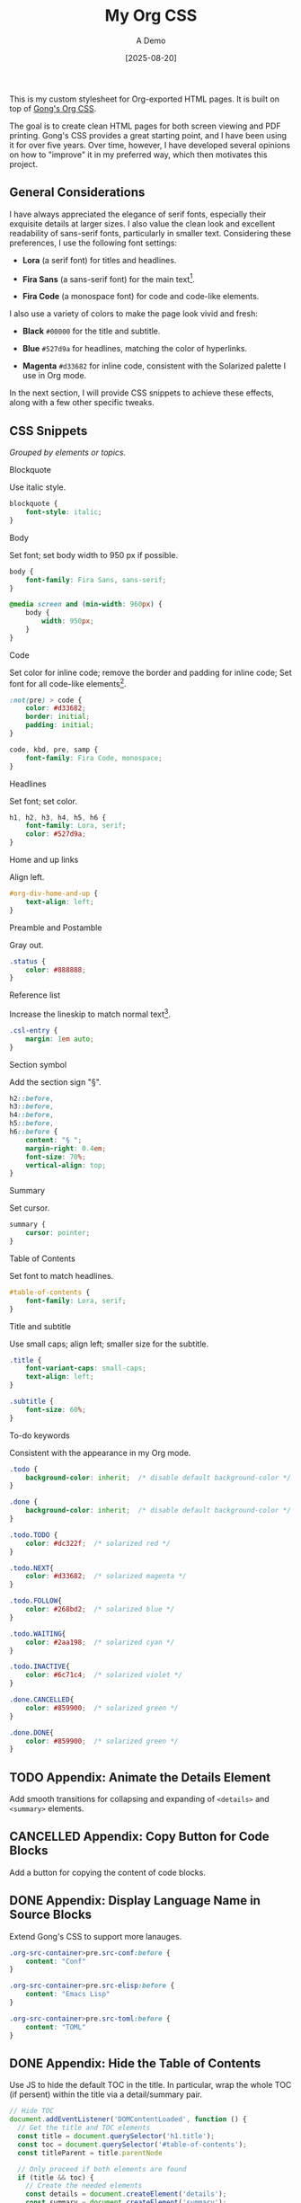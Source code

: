#+TITLE: My Org CSS
#+SUBTITLE: A Demo
#+DATE: [2025-08-20]
#+HTML_HEAD: <link rel="stylesheet" type="text/css" href="https://gongzhitaao.org/orgcss/org.css"/>
#+HTML_HEAD_EXTRA: <link rel="stylesheet" type="text/css" href="test.css"/>
#+HTML_LINK_UP:
#+HTML_LINK_HOME:

This is my custom stylesheet for Org-exported HTML pages. It is built
on top of [[https://gongzhitaao.org/orgcss/][Gong's Org CSS]].

The goal is to create clean HTML pages for both screen viewing and
PDF printing. Gong's CSS provides a great starting point, and I have
been using it for over five years. Over time, however, I have
developed several opinions on how to "improve" it in my preferred way,
which then motivates this project.

#+TOC: headlines 4

** General Considerations

I have always appreciated the elegance of serif fonts, especially
their exquisite details at larger sizes. I also value the clean look
and excellent readability of sans-serif fonts, particularly in smaller
text. Considering these preferences, I use the following font
settings:

- *Lora* (a serif font) for titles and headlines.

- *Fira Sans* (a sans-serif font) for the main text[fn:2].

- *Fira Code* (a monospace font) for code and code-like elements.

I also use a variety of colors to make the page look vivid and fresh:

- *Black* =#00000= for the title and subtitle.

- *Blue* =#527d9a= for headlines, matching the color of hyperlinks.

- *Magenta* =#d33682= for inline code, consistent with the Solarized
  palette I use in Org mode.

In the next section, I will provide CSS snippets to achieve these
effects, along with a few other specific tweaks.

** CSS Snippets

/Grouped by elements or topics./

**** Blockquote

Use italic style.

#+BEGIN_SRC css
blockquote {
    font-style: italic;
}
#+END_SRC

**** Body

Set font; set body width to 950 px if possible.

#+BEGIN_SRC css
body {
    font-family: Fira Sans, sans-serif;
}

@media screen and (min-width: 960px) {
    body {
        width: 950px;
    }
}
#+END_SRC

**** Code

Set color for inline code; remove the border and padding for inline
code; Set font for all code-like elements[fn:1].

#+BEGIN_SRC css
:not(pre) > code {
    color: #d33682;
    border: initial;
    padding: initial;
}

code, kbd, pre, samp {
    font-family: Fira Code, monospace;
}
#+END_SRC

**** Headlines

Set font; set color.

#+BEGIN_SRC css
h1, h2, h3, h4, h5, h6 {
    font-family: Lora, serif;
    color: #527d9a;
}
#+END_SRC

**** Home and up links

Align left.

#+BEGIN_SRC css
#org-div-home-and-up {
    text-align: left;
}
#+END_SRC

**** Preamble and Postamble

Gray out.

#+BEGIN_SRC css
.status {
    color: #888888;
}
#+END_SRC

**** Reference list

Increase the lineskip to match normal text[fn:3].

#+BEGIN_SRC css
.csl-entry {
    margin: 1em auto;
}
#+END_SRC

**** Section symbol

Add the section sign "§".

#+BEGIN_SRC css
h2::before,
h3::before,
h4::before,
h5::before,
h6::before {
    content: "§ ";
    margin-right: 0.4em;
    font-size: 70%;
    vertical-align: top;
}
#+END_SRC

**** Summary

Set cursor.

#+BEGIN_SRC css
summary {
    cursor: pointer;
}
#+END_SRC

**** Table of Contents

Set font to match headlines.

#+BEGIN_SRC css
#table-of-contents {
    font-family: Lora, serif;
}
#+END_SRC

**** Title and subtitle

Use small caps; align left; smaller size for the subtitle.

#+BEGIN_SRC css
.title {
    font-variant-caps: small-caps;
    text-align: left;
}

.subtitle {
    font-size: 60%;
}
#+END_SRC

**** To-do keywords

Consistent with the appearance in my Org mode.

#+BEGIN_SRC css
.todo {
    background-color: inherit;  /* disable default background-color */
}

.done {
    background-color: inherit;  /* disable default background-color */
}

.todo.TODO {
    color: #dc322f;  /* solarized red */
}

.todo.NEXT{
    color: #d33682;  /* solarized magenta */
}

.todo.FOLLOW{
    color: #268bd2;  /* solarized blue */
}

.todo.WAITING{
    color: #2aa198;  /* solarized cyan */
}

.todo.INACTIVE{
    color: #6c71c4;  /* solarized violet */
}

.done.CANCELLED{
    color: #859900;  /* solarized green */
}

.done.DONE{
    color: #859900;  /* solarized green */
}
#+END_SRC

** TODO Appendix: Animate the Details Element

Add smooth transitions for collapsing and expanding of =<details>= and
=<summary>= elements.

** CANCELLED Appendix: Copy Button for Code Blocks
CLOSED: [2025-08-22 Fri 08:52]

Add a button for copying the content of code blocks.

** DONE Appendix: Display Language Name in Source Blocks
CLOSED: [2025-08-22 Fri 08:49]

Extend Gong's CSS to support more lanauges.

#+BEGIN_SRC css
.org-src-container>pre.src-conf:before {
    content: "Conf"
}

.org-src-container>pre.src-elisp:before {
    content: "Emacs Lisp"
}

.org-src-container>pre.src-toml:before {
    content: "TOML"
}
#+END_SRC

** DONE Appendix: Hide the Table of Contents
CLOSED: [2025-08-22 Fri 08:52]

Use JS to hide the default TOC in the title. In particular, wrap the
whole TOC (if persent) within the title via a detail/summary pair.

#+BEGIN_SRC js :tangle no
// Hide TOC
document.addEventListener('DOMContentLoaded', function () {
  // Get the title and TOC elements
  const title = document.querySelector('h1.title');
  const toc = document.querySelector('#table-of-contents');
  const titleParent = title.parentNode

  // Only proceed if both elements are found
  if (title && toc) {
    // Create the needed elements
    const details = document.createElement('details');
    const summary = document.createElement('summary');

    // Move the title inside the summary (preserving events, properties etc.)
    summary.appendChild(title);

    // Assemble the structure
    details.appendChild(summary);
    details.appendChild(toc);

    // Insert details as the first child of the original parent of title.
    titleParent.insertBefore(details, titleParent.firstChild);

    // title and toc have now been moved into 'details', no need to remove originals
  }
});
#+END_SRC

*Usage.* Save the above snippet as =./hide-toc.js=, and insert it in the
exported HTML head via adding a line

#+BEGIN_SRC text
#+HTML_HEAD_EXTRA: <script defer src="hide-toc.js"></script>
#+END_SRC

** DONE Appendix: Related Emacs Settings
CLOSED: [2025-08-22 Fri 08:41]

Below is my configuring snippet related to org exporting for this project.

#+BEGIN_SRC elisp :tangle no
(use-package org
  ;; org export general options
  :config
  (setq org-export-default-language "en")
  (setq org-export-with-section-numbers nil)
  (setq org-export-with-sub-superscripts '{})
  (setq org-export-with-toc 4)
)

(use-package org
  ;; org HTML export options
  :config
  (setq org-html-checkbox-type 'unicode)
  (setq org-html-doctype "html5")
  (setq org-html-footnote-format "<sup>[%s]</sup>")
  (setq org-html-head-include-default-style nil)
  (setq org-html-htmlize-output-type 'inline-css)
  (setq org-html-metadata-timestamp-format "%b %d, %a, %Y")
  (setq org-html-postamble "\
<p class=\"author\">Author: %a</p>
<p class=\"date\">Exported: %T</p>")
  (setq org-html-preamble "\
<p class=\"date\">Created: %d</p>
<p class=\"date\">Modified: %C</p>")
  (setq org-html-self-link-headlines t)
  (setq org-html5-fancy t)
)
#+END_SRC

** Footnotes

[fn:3] See [[https://dou-meishi.github.io/org-blog/2025-05-11-LearnOrgCite/notes.html][my post]] for how to write citations in Org mode.

[fn:1] Set the export option =org-html-htmlize-output-type= to
/inline-css/ to ensure that Emacs exports code blocks with the same
color scheme as the current buffer; see [[https://github.com/gongzhitaao/orgcss?tab=readme-ov-file#code-highlight][here]] for more explanations.

[fn:2] For specific pages (e.g., math-related posts), I may use Lora
for the main text to enhance the professional feelings. This can be
done by setting export options on a per-file basis by adding a line

#+BEGIN_SRC text
#+HTML_HEAD_EXTRA: <style>body {font-family: Lora, serif;}</style>
#+END_SRC

